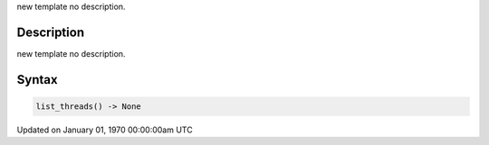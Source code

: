 .. title: list_threads()
.. slug: list_threads
.. date: 1970-01-01 00:00:00 UTC+00:00
.. tags:
.. category:
.. link:
.. description: py5 list_threads() documentation
.. type: text

new template no description.

Description
===========

new template no description.

Syntax
======

.. code:: python

    list_threads() -> None

Updated on January 01, 1970 00:00:00am UTC

